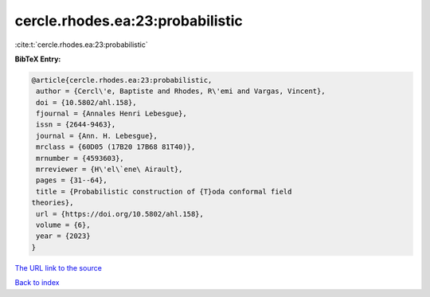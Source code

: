 cercle.rhodes.ea:23:probabilistic
=================================

:cite:t:`cercle.rhodes.ea:23:probabilistic`

**BibTeX Entry:**

.. code-block:: bibtex

   @article{cercle.rhodes.ea:23:probabilistic,
    author = {Cercl\'e, Baptiste and Rhodes, R\'emi and Vargas, Vincent},
    doi = {10.5802/ahl.158},
    fjournal = {Annales Henri Lebesgue},
    issn = {2644-9463},
    journal = {Ann. H. Lebesgue},
    mrclass = {60D05 (17B20 17B68 81T40)},
    mrnumber = {4593603},
    mrreviewer = {H\'el\`ene\ Airault},
    pages = {31--64},
    title = {Probabilistic construction of {T}oda conformal field
   theories},
    url = {https://doi.org/10.5802/ahl.158},
    volume = {6},
    year = {2023}
   }
`The URL link to the source <ttps://doi.org/10.5802/ahl.158}>`_


`Back to index <../By-Cite-Keys.html>`_
